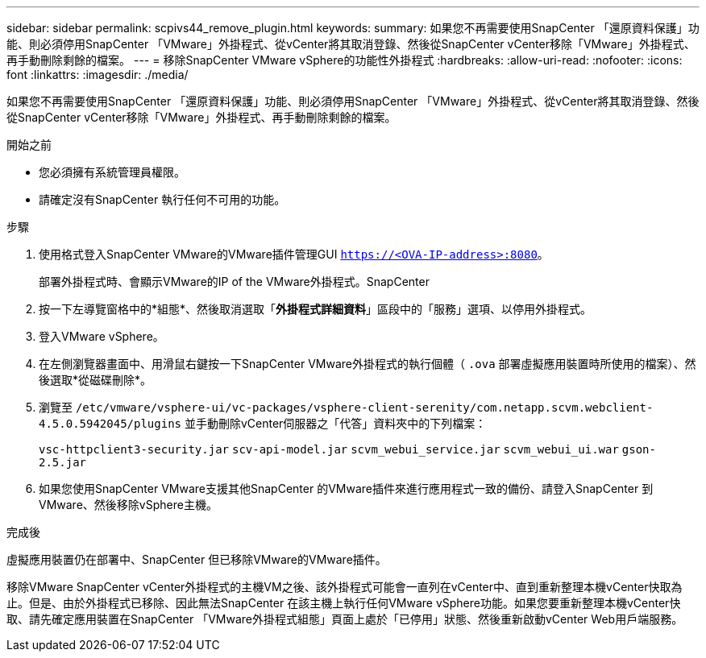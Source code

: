 ---
sidebar: sidebar 
permalink: scpivs44_remove_plugin.html 
keywords:  
summary: 如果您不再需要使用SnapCenter 「還原資料保護」功能、則必須停用SnapCenter 「VMware」外掛程式、從vCenter將其取消登錄、然後從SnapCenter vCenter移除「VMware」外掛程式、再手動刪除剩餘的檔案。 
---
= 移除SnapCenter VMware vSphere的功能性外掛程式
:hardbreaks:
:allow-uri-read: 
:nofooter: 
:icons: font
:linkattrs: 
:imagesdir: ./media/


[role="lead"]
如果您不再需要使用SnapCenter 「還原資料保護」功能、則必須停用SnapCenter 「VMware」外掛程式、從vCenter將其取消登錄、然後從SnapCenter vCenter移除「VMware」外掛程式、再手動刪除剩餘的檔案。

.開始之前
* 您必須擁有系統管理員權限。
* 請確定沒有SnapCenter 執行任何不可用的功能。


.步驟
. 使用格式登入SnapCenter VMware的VMware插件管理GUI `https://<OVA-IP-address>:8080`。
+
部署外掛程式時、會顯示VMware的IP of the VMware外掛程式。SnapCenter

. 按一下左導覽窗格中的*組態*、然後取消選取「*外掛程式詳細資料*」區段中的「服務」選項、以停用外掛程式。
. 登入VMware vSphere。
. 在左側瀏覽器畫面中、用滑鼠右鍵按一下SnapCenter VMware外掛程式的執行個體（ `.ova` 部署虛擬應用裝置時所使用的檔案）、然後選取*從磁碟刪除*。
. 瀏覽至 `/etc/vmware/vsphere-ui/vc-packages/vsphere-client-serenity/com.netapp.scvm.webclient-4.5.0.5942045/plugins` 並手動刪除vCenter伺服器之「代答」資料夾中的下列檔案：
+
`vsc-httpclient3-security.jar`
`scv-api-model.jar`
`scvm_webui_service.jar`
`scvm_webui_ui.war`
`gson-2.5.jar`

. 如果您使用SnapCenter VMware支援其他SnapCenter 的VMware插件來進行應用程式一致的備份、請登入SnapCenter 到VMware、然後移除vSphere主機。


.完成後
虛擬應用裝置仍在部署中、SnapCenter 但已移除VMware的VMware插件。

移除VMware SnapCenter vCenter外掛程式的主機VM之後、該外掛程式可能會一直列在vCenter中、直到重新整理本機vCenter快取為止。但是、由於外掛程式已移除、因此無法SnapCenter 在該主機上執行任何VMware vSphere功能。如果您要重新整理本機vCenter快取、請先確定應用裝置在SnapCenter 「VMware外掛程式組態」頁面上處於「已停用」狀態、然後重新啟動vCenter Web用戶端服務。
